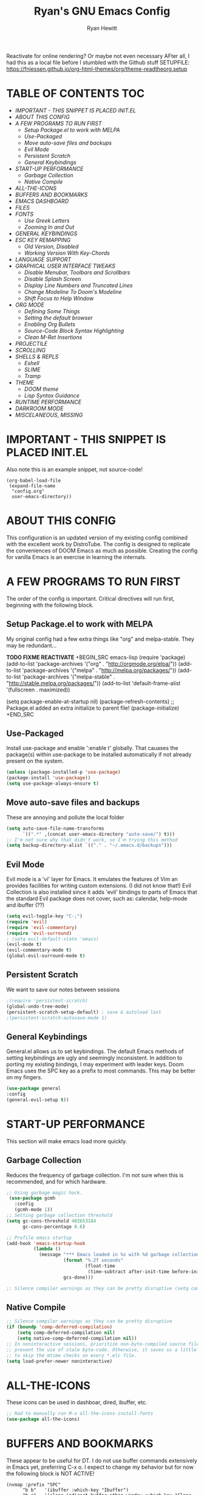 #+TITLE: Ryan's GNU Emacs Config
#+AUTHOR: Ryan Hewitt
#+DESCRIPTION: Ryan's Personal Emac Config
#+STARTUP: showeverything
#+EXPORT_FILE_NAME: ~/org/html/config.html
#+OPTIONS: toc:2
#+OPTIONS: num:nil ^:{}
Reactivate for online rendering? Or maybe not even necessary
AFter all, I had this as a local file before I stumbled with the Github stuff
SETUPFILE: https://fniessen.github.io/org-html-themes/org/theme-readtheorg.setup

* TABLE OF CONTENTS :TOC:
-   [[IMPORTANT - THIS SNIPPET IS PLACED INIT.EL]]
-   [[ABOUT THIS CONFIG]]
-   [[A FEW PROGRAMS TO RUN FIRST]]
    -   [[Setup Package.el to work with MELPA]]
    -   [[Use-Packaged]]
    -   [[Move auto-save files and backups]]
    -   [[Evil Mode]]
    -   [[Persistent Scratch]]
    -   [[General Keybindings]]
-   [[START-UP PERFORMANCE]]
    -   [[Garbage Collection]]
    -   [[Native Compile]]
-   [[ALL-THE-ICONS]]
-   [[BUFFERS AND BOOKMARKS]]
-   [[EMACS DASHBOARD]]
-   [[FILES]]
-   [[FONTS]]
    -   [[Use Greek Letters]]
    -   [[Zooming In and Out]]
-   [[GENERAL KEYBINDINGS]]
-   [[ESC KEY REMAPPING]]
    -   [[Old Version, Disabled]]
    -   [[Working Version With Key-Chords]]
-   [[LANGUAGE SUPPORT]]
-   [[GRAPHICAL USER INTERFACE TWEAKS]]
    -   [[Disable Menubar, Toolbars and Scrollbars]]
    -   [[Disable Splash Screen]]
    -   [[Display Line Numbers and Truncated Lines]]
    -   [[Change Modeline To Doom's Modeline]]
    -   [[Shift Focus to Help Window]]
-   [[ORG MODE]]
    -   [[Defining Some Things]]
    -   [[Setting the default browser]]
    -   [[Enabling Org Bullets]]
    -   [[Source-Code Block Syntax Highlighting]]
    -   [[Clean M-Ret Insertions]]
-   [[PROJECTILE]]
-   [[SCROLLING]]
-   [[SHELLS & REPLS]]
    -   [[Eshell]]
    -   [[SLIME]]
    -   [[Tramp]]
-   [[THEME]]
    -   [[DOOM theme]]
    -   [[Lisp Syntax Guidance]]
-   [[RUNTIME PERFORMANCE]]
-   [[DARKROOM MODE]]
-   [[MISCELANEOUS, MISSING]]

* IMPORTANT - THIS SNIPPET IS PLACED INIT.EL
  Also note this is an example snippet, not source-code!

#+begin_example
(org-babel-load-file
 (expand-file-name
  "config.org"
  user-emacs-directory))
#+end_example

* ABOUT THIS CONFIG
  This configuration is an updated version of my existing config combined with the excellent work by DistroTube.  The config is designed to replicate the conveniences of DOOM Emacs as much as possible.  Creating the config for vanilla Emacs is an exercise in learning the internals.

* A FEW PROGRAMS TO RUN FIRST
  The order of the config is important.  Critical directives will run first, beginning with the following block.

** Setup Package.el to work with MELPA
   My original config had a few extra things like "org" and melpa-stable.  They may be redundant...
   
*TODO FIXME REACTIVATE*
+BEGIN_SRC emacs-lisp
(require 'package)
(add-to-list 'package-archives '("org" . "http://orgmode.org/elpa/"))
(add-to-list 'package-archives '("melpa" . "http://melpa.org/packages/"))
(add-to-list 'package-archives '("melpa-stable" . "http://stable.melpa.org/packages/"))
(add-to-list 'default-frame-alist '(fullscreen . maximized))

(setq package-enable-at-startup nil)
(package-refresh-contents)
;; Package.el added an extra initialize to parent file!
(package-initialize)
+END_SRC

** Use-Packaged
   Install use-package and enable ':enable t' globally. That cauases the package(s) within use-package to be installed automatically if not already present on the system. 
   
#+BEGIN_SRC emacs-lisp
(unless (package-installed-p 'use-package)
(package-install 'use-package))
(setq use-package-always-ensure t)
#+END_SRC

** Move auto-save files and backups
   These are annoying and pollute the local folder
#+BEGIN_SRC emacs-lisp
(setq auto-save-file-name-transforms
      `((".*" ,(concat user-emacs-directory "auto-save/") t))) 
;; I'm not sure why that didn't work, so I'm trying this method
(setq backup-directory-alist `(("." . "~/.emacs.d/backups")))
#+END_SRC

** Evil Mode
   Evil mode is a 'vi' layer for Emacs. It emulates the features of Vim an provides facilities for writing custom extensions.  (I did not know that!) Evil Collection is also installed since it adds 'evil' bindings to parts of Emacs that the standard Evil package does not cover, such as: calendar, help-mode and ibuffer (??)

#+BEGIN_SRC emacs-lisp
(setq evil-toggle-key "C-;")
(require 'evil)
(require 'evil-commentary)
(require 'evil-surround)
; (setq evil-default-state 'emacs)
(evil-mode t)
(evil-commentary-mode t)
(global-evil-surround-mode t)
#+END_SRC

** Persistent Scratch 
   We want to save our notes between sessions

#+BEGIN_SRC emacs-lisp
;(require 'persistent-scratch)
(global-undo-tree-mode) 
(persistent-scratch-setup-default) ; save & autoload last
;(persistent-scratch-autosave-mode 1) 
#+END_SRC
** General Keybindings
   General.el allows us to set keybindings. The default Emacs methods of setting keybindings are ugly and seemingly inconsistent. In addition to porting my existing bindings, I may experiment with leader keys.  Doom Emacs uses the SPC key as a prefix to most commands.  This may be better on my fingers.

#+BEGIN_SRC emacs-lisp
(use-package general
:config
(general-evil-setup t))
#+END_SRC

* START-UP PERFORMANCE
  This section will make emacs load more quickly.

** Garbage Collection
   Reduces the frequency of garbage collection. I'm not sure when this is recommended, and for which hardware.

#+BEGIN_SRC emacs-lisp
;; Using garbage magic hack.
 (use-package gcmh
   :config
   (gcmh-mode 1))
;; Setting garbage collection threshold
(setq gc-cons-threshold 402653184
      gc-cons-percentage 0.6)

;; Profile emacs startup
(add-hook 'emacs-startup-hook
          (lambda ()
            (message "*** Emacs loaded in %s with %d garbage collections."
                     (format "%.2f seconds"
                             (float-time
                              (time-subtract after-init-time before-init-time)))
                     gcs-done)))

;; Silence compiler warnings as they can be pretty disruptive (setq comp-async-report-warnings-errors nil)
#+END_SRC

** Native Compile
#+BEGIN_SRC emacs-lisp
;; Silence compiler warnings as they can be pretty disruptive
(if (boundp 'comp-deferred-compilation)
    (setq comp-deferred-compilation nil)
    (setq native-comp-deferred-compilation nil))
;; In noninteractive sessions, prioritize non-byte-compiled source files to
;; prevent the use of stale byte-code. Otherwise, it saves us a little IO time
;; to skip the mtime checks on every *.elc file.
(setq load-prefer-newer noninteractive)
#+END_SRC
   
* ALL-THE-ICONS
  These icons can be used in dashboar, dired, ibuffer, etc.
  
#+BEGIN_SRC emacs-lisp
;; Had to manually run M-x all-the-icons-install-fonts
(use-package all-the-icons)
#+END_SRC

* BUFFERS AND BOOKMARKS
  These appear to be useful for DT. I do not use buffer commands extensively in Emacs yet, preferring C-x o.  I expect to change my behavior but for now the following block is NOT ACTIVE!

#+BEGIN_EXAMPLE
 (nvmap :prefix "SPC"
       "b b"   '(ibuffer :which-key "Ibuffer")
       "b c"   '(clone-indirect-buffer-other-window :which-key "Clone indirect buffer other window")
       "b k"   '(kill-current-buffer :which-key "Kill current buffer")
       "b n"   '(next-buffer :which-key "Next buffer")
       "b p"   '(previous-buffer :which-key "Previous buffer")
       "b B"   '(ibuffer-list-buffers :which-key "Ibuffer list buffers")
       "b K"   '(kill-buffer :which-key "Kill buffer"))
#+END_EXAMPLE
  
* EMACS DASHBOARD
  Dashboard looks very interesting and may streamline my process, but I don't want it yet.

* EVALUATE ELISP EXPRESSIONS
I choose to use the format 'SPC e' plus 'key' for these (I also use 'SPC e' for 'eww' keybindings).

* EVALUATE E(LISP) EXPRESSIONS
  I have to admit this is pretty cool. I cannot seem to remember the evaluate bindings.

| COMMAND         | DESCRIPTION                                    | KEYBINDING |
|-----------------+------------------------------------------------+------------|
| eval-buffer     | /Evaluate elisp in buffer/                       | SPC e b    |
| eval-defun      | /Evaluate the defun containing or after point/   | SPC e d    |
| eval-expression | /Evaluate an elisp expression/                   | SPC e e    |
| eval-last-sexp  | /Evaluate elisp expression before point/         | SPC e l    |
| eval-region     | /Evaluate elisp in region/                       | SPC e r    |

#+BEGIN_SRC emacs-lisp
(nvmap :states '(normal visual) :keymaps 'override :prefix "SPC"
       "e b"   '(eval-buffer :which-key "Eval elisp in buffer")
       "e d"   '(eval-defun :which-key "Eval defun")
       "e e"   '(eval-expression :which-key "Eval elisp expression")
       "e l"   '(eval-last-sexp :which-key "Eval last sexression")
       "e r"   '(eval-region :which-key "Eval region"))
#+END_SRC

* FILES
  DT has some really useful file-handling functions in his config. I think I will use these once I get used to leader keys. I don't want to accidentally affect files so the following block is *NOT ACTIVE*

#+BEGIN_EXAMPLE
(nvmap :states '(normal visual) :keymaps 'override :prefix "SPC"
       "."     '(find-file :which-key "Find file")
       "f f"   '(find-file :which-key "Find file")
       "f r"   '(counsel-recentf :which-key "Recent files")
       "f s"   '(save-buffer :which-key "Save file")
       "f u"   '(sudo-edit-find-file :which-key "Sudo find file")
       "f y"   '(dt/show-and-copy-buffer-path :which-key "Yank file path")
       "f C"   '(copy-file :which-key "Copy file")
       "f D"   '(delete-file :which-key "Delete file")
       "f R"   '(rename-file :which-key "Rename file")
       "f S"   '(write-file :which-key "Save file as...")
       "f U"   '(sudo-edit :which-key "Sudo edit file"))
#+END_EXAMPLE

* FONTS
  DT is using SourceCodePro from nerf-fonts. The following snippet does not support italics or other variations. This is strange, and may be specific to AUR/Arch Linux.  I will be installing from WSL on my Windows box.

#+BEGIN_SRC emacs-lisp
(set-face-attribute 'default nil
  :font "Source Code Pro"
  :height 110
  :weight 'medium)
(set-face-attribute 'variable-pitch nil
  :font "Ubuntu Nerd Font"
  :height 120
  :weight 'medium)
(set-face-attribute 'fixed-pitch nil
  :font "Source Code Pro"
  :height 110
  :weight 'medium)
;; Makes commented text and keywords italics.
;; This is working in emacsclient but not emacs.
;; Your font must have an italic face available.
(set-face-attribute 'font-lock-comment-face nil
  :slant 'italic)
(set-face-attribute 'font-lock-keyword-face nil
  :slant 'italic)

;; Uncomment the following line if line spacing needs adjusting.
(setq-default line-spacing 0.12)

;; Needed if using emacsclient. Otherwise, your fonts will be smaller than expected.
(add-to-list 'default-frame-alist '(font . "Source Code Pro-11"))
;; changes certain keywords to symbols, such as lamda!
(setq global-prettify-symbols-mode t)
#+END_SRC

** Use Greek Letters
   We can turn lambda into lamda!

#+BEGIN_SRC emacs-lisp
(defconst
  prettify-greek-lower
  '(("phi" . ?φ)
    ("lambda" . ?λ))
  "Prettify rules for lower case greek letters.")

(defun rewrite-the-greeks ()
    (setq prettify-symbols-alist prettify-greek-lower)
    (prettify-symbols-mode t))

(add-hook 'lisp-mode-hook 'rewrite-the-greeks)
(add-hook 'scheme-mode-hook 'rewrite-the-greeks)
#+END_SRC

** Zooming In and Out
You can use the bindings CTRL plus =/- for zooming in/out.  You can also use CTRL plus the mouse wheel for zooming in/out.

#+BEGIN_SRC emacs-lisp
;; zoom in/out like we do everywhere else.
(global-set-key (kbd "C-=") 'text-scale-increase)
(global-set-key (kbd "C--") 'text-scale-decrease)
(global-set-key (kbd "<C-wheel-up>") 'text-scale-increase)
(global-set-key (kbd "<C-wheel-down>") 'text-scale-decrease)
#+END_SRC

* GENERAL KEYBINDINGS
  The following may be very useful - especially if I want to migrate to or emulate DOOM. For now, the following are provided as an example only and are *NOT ACTIVE*.

#+BEGIN_EXAMPLE
(nvmap :keymaps 'override :prefix "SPC"
       "SPC"   '(counsel-M-x :which-key "M-x")
       "c c"   '(compile :which-key "Compile")
       "c C"   '(recompile :which-key "Recompile")
       "h r r" '((lambda () (interactive) (load-file "~/.emacs.d/init.el")) :which-key "Reload emacs config")
       "t t"   '(toggle-truncate-lines :which-key "Toggle truncate lines"))
(nvmap :keymaps 'override :prefix "SPC"
       "m *"   '(org-ctrl-c-star :which-key "Org-ctrl-c-star")
       "m +"   '(org-ctrl-c-minus :which-key "Org-ctrl-c-minus")
       "m ."   '(counsel-org-goto :which-key "Counsel org goto")
       "m e"   '(org-export-dispatch :which-key "Org export dispatch")
       "m f"   '(org-footnote-new :which-key "Org footnote new")
       "m h"   '(org-toggle-heading :which-key "Org toggle heading")
       "m i"   '(org-toggle-item :which-key "Org toggle item")
       "m n"   '(org-store-link :which-key "Org store link")
       "m o"   '(org-set-property :which-key "Org set property")
       "m t"   '(org-todo :which-key "Org todo")
       "m x"   '(org-toggle-checkbox :which-key "Org toggle checkbox")
       "m B"   '(org-babel-tangle :which-key "Org babel tangle")
       "m I"   '(org-toggle-inline-images :which-key "Org toggle inline imager")
       "m T"   '(org-todo-list :which-key "Org todo list")
       "o a"   '(org-agenda :which-key "Org agenda")
       )
#+END_EXAMPLE

My Personal keybindings. I'll add DT's after I play with this
#+BEGIN_SRC emacs-lisp
(nvmap :keymaps 'override :prefix "SPC"
       "h r r" '((lambda () (interactive) (load-file "~/.emacs.d/init.el")) :which-key "Reload emacs config")
       "m t"   '(org-todo :which-key "Org todo")
       "m z"   '(darkroom-tentative-mode :which-key "Darkroom (Tentative)")
       "o a"   '(org-agenda :which-key "Org agenda")
       )
#+END_SRC
  
* AGENDA MODE KEYBINDINGS (OLD)
  These are my original (pre-general) agenda keybindings. I don't really want this limited to org-mode.

#+BEGIN_SRC emacs-lisp
;; (with-eval-after-load 'org
;;   (bind-key "C-c a" #'org-agenda org-mode-map))
(global-set-key (kbd "C-c a") 'org-agenda)
#+END_SRC
  
* ESC KEY REMAPPING
   I used this extensivel before getting an ergo-keyboard. I may wean myself off...

** Old Version, Disabled
#+BEGIN_EXAMPLE
;; How this was done on previously
;; Difference?  Perhaps 'jk' to activate evil behavior
;;(require 'evil-escape)
;;(evil-escape-mode 1)
;;(setq evil-escape-key-sequence "jk")
#+END_EXAMPLE

** Working Version With Key-Chords
#+BEGIN_SRC emacs-lisp
(require 'key-chord)
(key-chord-mode 1)
(key-chord-define evil-insert-state-map  "jk" 'evil-normal-state)
#+END_SRC
   
* LANGUAGE SUPPORT
  Adding packages for programming languages so we can have syntax highlighting.
  These required *manual installation!*
#+BEGIN_SRC emacs-lisp
(use-package haskell-mode) ; xmonad, eventually
(use-package lua-mode)
(use-package markdown-mode)
#+END_SRC

* GRAPHICAL USER INTERFACE TWEAKS
  Let's make GNU Emacs look a little better.

** Disable Menubar, Toolbars and Scrollbars
Less GUI ugliness.This became a hook when I started using
#+BEGIN_EXAMPLE
emacsclient -nc
#+END_EXAMPLE
because the server starts in terminal!

#+BEGIN_SRC emacs-lisp
(defun new-frame-setup (frame)
  (if (display-graphic-p frame)
     (progn
       (tool-bar-mode 0)
       (menu-bar-mode 0)
       (scroll-all-mode 0)
       (scroll-bar-mode 0)
       (tooltip-mode 0))
     (message "Not a window system")))

(mapc 'new-frame-setup (frame-list)) ; for existing frames
(add-hook 'after-make-frame-functions 'new-frame-setup)
#+END_SRC

** Disable Splash Screen
:PROPERTIES:
:ID:       09958748-df0a-438c-b66a-ce890b90d47d
:END:
   This is likely icompatible with DT's Dashboard

#+BEGIN_SRC emacs-lisp
(setq inhibit-startup-screen t)
#+END_SRC

** Display Line Numbers and Truncated Lines
   Line numbers are useful. Am I missing relative lines? It was causing headaches in Vim...
#+BEGIN_SRC emacs-lisp
;; Only for Emacs v26.x+
; (global-display-line-numbers-mode 1)
(global-linum-mode 1)
(global-visual-line-mode t)
#+END_SRC

** Change Modeline To Doom's Modeline
#+BEGIN_SRC emacs-lisp
(use-package doom-modeline
  :ensure t
  :init (doom-modeline-mode 1))
#+END_SRC
   
** Shift Focus to Help Window
   This lets me close more readily with 'q'
#+BEGIN_SRC emacs-lisp
(setq help-window-select t)
#+END_SRC

* ORG MODE  
  Org mode is wonderful but could use a few tweaks.
  
** Defining Some Things
   TODO: read up on these directives!

#+BEGIN_SRC emacs-lisp
(add-hook 'org-mode-hook 'org-indent-mode)
;; I need to customize agenda...
;; It's currently writing to my notes file
(setq org-directory (expand-file-name "~/org/")
      org-agenda-files '("~/org/agenda.org" "~/org/notes.org" "~/org/goals.org")
      org-default-notes-file (expand-file-name "notes.org" org-directory)
      org-ellipsis " ▼ "
      org-log-done 'time 
      org-journal-dir "~/org/journal/"
      org-journal-date-format "%B %d, %Y (%A) "
      org-journal-file-format "%Y-%m-%d.org"
      org-hide-emphasis-markers t)
      org-return-follows-link  t
(setq org-src-preserve-indentation nil
      org-src-tab-acts-natively t
      org-edit-src-content-indentation 0)
#+END_SRC

** Setting the default browser
#+BEGIN_SRC emacs-lisp
;; The following didn't work eith an environment variable

;(setq browse-url-generic-program 
;    (executable-find (getenv "BROWSER")) 
;     browse-url-browser-function 'browse-url-generic)

;; Redditor sets this only if on WSL
;; I'm leaving it as is for now
(let ((cmd-exe "/mnt/c/Windows/System32/cmd.exe")
      (cmd-args '("/c" "start")))
    (when (file-exists-p cmd-exe)
      (setq browse-url-generic-program  cmd-exe
            browse-url-generic-args     cmd-args
            browse-url-browser-function 'browse-url-generic)))
#+END_SRC

** Enabling Org Bullets
  Better looking lists by replacing asterisks
  
#+BEGIN_SRC emacs-lisp
(use-package org-bullets)
(add-hook 'org-mode-hook (lambda () (org-bullets-mode 1)))
#+END_SRC

** Source-Code Block Syntax Highlighting
   We want the same syntax highlighting in source blocks as in the native language files. TODO - RTFM
   
#+BEGIN_SRC emacs-lisp
(setq org-src-fontify-natively t
org-src-tab-acts-natively t
org-confirm-babel-evaluate nil
org-edit-src-content-indentation 0)
#+END_SRC

** Clean M-Ret Insertions
Make M-Ret insert headings without blank lines

#+BEGIN_SRC emacs-lisp
(setq org-blank-before-new-entry (quote ((heading . nil)
(plain-list-item . nil))))
#+END_SRC

* PROJECTILE
  Adds the concept of projects to Emacs.  See https://www.emacswiki.org/emacs/Projectile
  
#+BEGIN_SRC emacs-lisp
(use-package projectile
:config
(projectile-global-mode 1))
#+END_SRC

* SCROLLING
  Emacs's default scrolling is annoying because of the sudden half-page jumps. Speed adjustments included.

#+BEGIN_SRC emacs-lisp
(setq scroll-conservatively 101) ;; Value greater than 100 gets rid of half-page jumping
(setq mouse-wheel-scroll-amount '(3 ((shift) . 3))) ;; how many lines at a time
(setq mouse-wheel-progressive-speed t) ;; accelerate scrolling
;; t was quoted below originally. I assume this was a typo that worked
(setq mouse-wheel-follow-mouse t) ;; scroll window under mouse
#+END_SRC

* SHELLS & REPLS
  Shell specific configurations

** Eshell
   Eshell is an incredible bash-like shell with elisp integration. Very interesting!

#+BEGIN_SRC emacs-lisp
;; Clear Screen
(add-hook 'eshell-mode-hook 
          (lambda () 
            (define-key eshell-mode-map (kbd "C-l") 
                        (lambda () 
                          (interactive) 
                          (eshell/clear-scrollback) 
                          (eshell-send-input)))))
;; Kill backward like Bash
(add-hook 'eshell-mode-hook 
          (lambda () 
            (define-key eshell-mode-map (kbd "C-u") 'eshell-kill-input)))
#+END_SRC


** SLIME
   SLIME allows for interactive Common-Lisp evaluation. Make it more bash-like with shortcuts

#+BEGIN_SRC emacs-lisp
(load (expand-file-name "~/.quicklisp/slime-helper.el"))
(setq inferior-lisp-program "/usr/bin/sbcl")

(eval-after-load 'slime-repl
  `(define-key slime-repl-mode-map (kbd "C-l") 'slime-repl-clear-buffer))
#+END_SRC

** Tramp
   Tramp lets you edit remote files as if they were local. The default protocol attempt below is not working.
#+BEGIN_SRC emacs-lisp
;; Not working, says method - is unrecognized
;; Probably I need to update my Tramp/Emacs versions
; (require 'tramp)
; (customize-set-variable 'tramp-default-method "ssh")
; (add-to-list 'tramp-default-method-alist '("sm" "" "ssh")) ; using ssh_config to set user
#+END_SRC

* THEME
  This was my original theme.  The following is not active because I want to test the DOOM Look & Feel.

#+BEGIN_EXAMPLE
; (load-theme 'tango-dark t)

;; set transparency
; (set-frame-parameter (selected-frame) 'alpha '(85 85))
; (add-to-list 'default-frame-alist '(alpha 85 85))
#+END_EXAMPLE

** DOOM theme
#+BEGIN_SRC emacs-lisp
(use-package doom-themes)
;; if the following are nil, they are universally disabled
(setq doom-themes-enable-bold t
      doom-themes-enable-italic t)
(load-theme 'doom-one t)
#+END_SRC

** Lisp Syntax Guidance
   These changes are due to a project that has a lot of global state.
   I tried adding earmuff convention (with colors)
   and an intelligent warning for setq (incomplete)

#+BEGIN_SRC emacs-lisp
;; For some reason I cannot seem to define my own face correctly
;; Even following examples precisely...

;; (defface font-lock-func-face
;;   '((nil (:foreground "#7F0055" :weight bold))
;;     (t (:bold t :italic t)))
;;   "Font Lock mode face used for function calls."
;;   :group 'font-lock-highlighting-faces)

;; (font-lock-add-keywords
;;  'lisp-mode
;;  '(("(\\s-*\\(\\_<\\(?:\\sw\\/\\s_\\)+\\)\\_>"
;;     1 'font-lock-func-face)))

(font-lock-add-keywords 
  'lisp-mode '(
	       ;; for exclamation point I tried red, yellow, blue - all seem redundant...
	       ("(\\([^ ]*!\\).*)" 1 'font-lock-warning-face) ;; side-effects identifier
	       ;; This currently gives false positives when globals are nested inside function calls within setq
	       ;; Also it's a No-No acccording to the docs.  We should not define multi-line matchers.  See:
	       ;; https://www.gnu.org/software/emacs/manual/html_node/elisp/Multiline-Font-Lock.html
	       ("(\\(setq\\)[\0-\377[:nonascii:]]*?\\*[^ ]*\\*[\0-\377[:nonascii:]]*?)" 1 font-lock-warning-face) ;; globals dangerously set
               ("\\*[^ ]*\\*" . font-lock-type-face)  ;; normal globals identifier
	       ))
#+END_SRC

* RUNTIME PERFORMANCE
  Dial the GC threshold back down so that garbage collection happens more frequently but in less time
  What does this even mean? Is this stateful? Did we change behavior just for config loading?

#+BEGIN_SRC emacs-lisp
;; make gc pause faster by decreasing threshold for run
(setq gc-cons-threshold (* 2 1000 1000))
#+END_SRC

* DARKROOM MODE
  A distraction-free writing mode. No global changes like write-room, possibly similar to zen

#+BEGIN_SRC emacs-lisp
(use-package darkroom)
#+END_SRC
* MISCELANEOUS, MISSING
Items I've left off from the DT Config include:
- Ivy
- Magit
- Neotree
- Emojis
- Org Link Abbreviations (??)
- Org TODO keywords
- Perspectives - Emacs buffer groups
- Emacs Registers - How do these differ from evil-mode :reg?
- Shell colors (requires DT git repos)
- Window control and key bindings
- Which-key (still don't undestand how this differs from default tab-completion)
 

